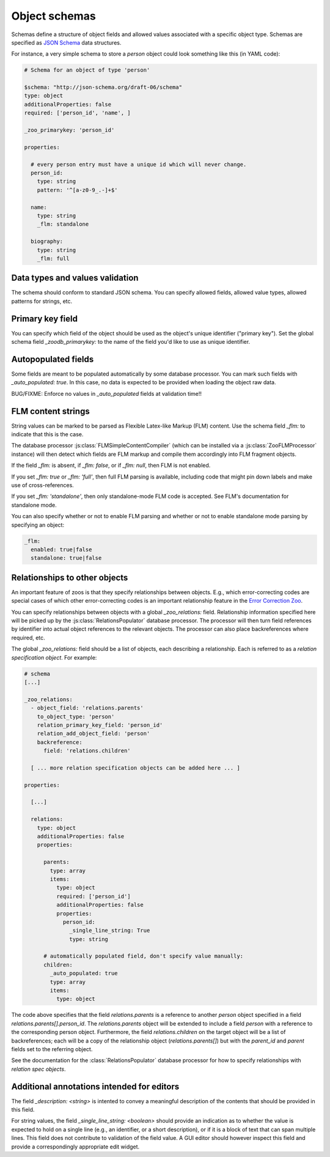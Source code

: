 .. _object-schemas:

Object schemas
==============

Schemas define a structure of object fields and allowed values associated with a
specific object type.  Schemas are specified as `JSON Schema
<https://jsonschema.org/>`_ data structures.

For instance, a very simple schema to store a *person* object could look
something like this (in YAML code):

.. code:: yaml
   
    # Schema for an object of type 'person'

    $schema: "http://json-schema.org/draft-06/schema"
    type: object
    additionalProperties: false
    required: ['person_id', 'name', ]

    _zoo_primarykey: 'person_id'

    properties:
    
      # every person entry must have a unique id which will never change.
      person_id:
        type: string
        pattern: '^[a-z0-9_.-]+$'
    
      name:
        type: string
        _flm: standalone
    
      biography:
        type: string
        _flm: full
    
    

Data types and values validation
--------------------------------

The schema should conform to standard JSON schema.  You can specify allowed
fields, allowed value types, allowed patterns for strings, etc.


Primary key field
-----------------

You can specify which field of the object should be used as the object's unique
identifier ("primary key").  Set the global schema field `_zoodb_primarykey:` to
the name of the field you'd like to use as unique identifier.


Autopopulated fields
--------------------

Some fields are meant to be populated automatically by some database processor.
You can mark such fields with `_auto_populated: true`.  In this case, no data is
expected to be provided when loading the object raw data.

BUG/FIXME: Enforce no values in `_auto_populated` fields at validation time!!


.. _zoodb-schemas-flmcontent:

FLM content strings
-------------------

String values can be marked to be parsed as Flexible Latex-like Markup (FLM)
content.  Use the schema field `_flm:` to indicate that this is the case.

The database processor :js:class:`FLMSimpleContentCompiler` (which can be
installed via a :js:class:`ZooFLMProcessor` instance) will then detect which
fields are FLM markup and compile them accordingly into FLM fragment objects.

If the field `_flm:` is absent, if `_flm: false`, or if `_flm: null`, then FLM
is not enabled.

If you set `_flm: true` or `_flm: 'full'`, then full FLM parsing is available,
including code that might pin down labels and make use of cross-references.

If you set `_flm: 'standalone'`, then only standalone-mode FLM code is accepted.
See FLM's documentation for standalone mode.

You can also specify whether or not to enable FLM parsing and whether or not to
enable standalone mode parsing by specifying an object:

.. code:: yaml

    _flm:
      enabled: true|false
      standalone: true|false



Relationships to other objects
------------------------------

An important feature of zoos is that they specify relationships between objects.
E.g., which error-correcting codes are special cases of which other
error-correcting codes is an important relationship feature in the `Error
Correction Zoo <https://errorcorrectionzoo.org/>`_.

You can specify relationships between objects with a global `_zoo_relations:`
field.  Relationship information specified here will be picked up by the
:js:class:`RelationsPopulator` database processor.  The processor will then turn
field references by identifier into actual object references to the relevant
objects.  The processor can also place backreferences where required, etc.

The global `_zoo_relations:` field should be a list of objects, each describing
a relationship.  Each is referred to as a *relation specification object*.  For
example:

.. code:: yaml

  # schema
  [...]

  _zoo_relations:
    - object_field: 'relations.parents'
      to_object_type: 'person'
      relation_primary_key_field: 'person_id'
      relation_add_object_field: 'person'
      backreference:
        field: 'relations.children'

    [ ... more relation specification objects can be added here ... ]

  properties:

    [...]

    relations:
      type: object
      additionalProperties: false
      properties:

        parents:
          type: array
          items:
            type: object
            required: ['person_id']
            additionalProperties: false
            properties:
              person_id:
                _single_line_string: True
                type: string

        # automatically populated field, don't specify value manually:
        children:
          _auto_populated: true
          type: array
          items:
            type: object
  

The code above specifies that the field `relations.parents` is a reference to
another `person` object specified in a field `relations.parents[].person_id`.
The `relations.parents` object will be extended to include a field `person` with
a reference to the corresponding person object.  Furthermore, the field
`relations.children` on the target object will be a list of backreferences; each
will be a copy of the relationship object (`relations.parents[]`) but with the
`parent_id` and `parent` fields set to the referring object.

See the documentation for the :class:`RelationsPopulator` database processor
for how to specify relationships with *relation spec objects*.



Additional annotations intended for editors
-------------------------------------------

The field `_description: <string>` is intented to convey a meaningful
description of the contents that should be provided in this field.

For string values, the field `_single_line_string: <boolean>` should provide an
indication as to whether the value is expected to hold on a single line (e.g.,
an identifier, or a short description), or if it is a block of text that can
span multiple lines.  This field does not contribute to validation of the field
value.  A GUI editor should however inspect this field and provide a
correspondingly appropriate edit widget.
